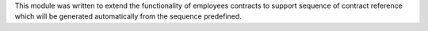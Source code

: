 This module was written to extend the functionality of employees contracts
to support sequence of contract reference which will be generated
automatically from the sequence predefined.
